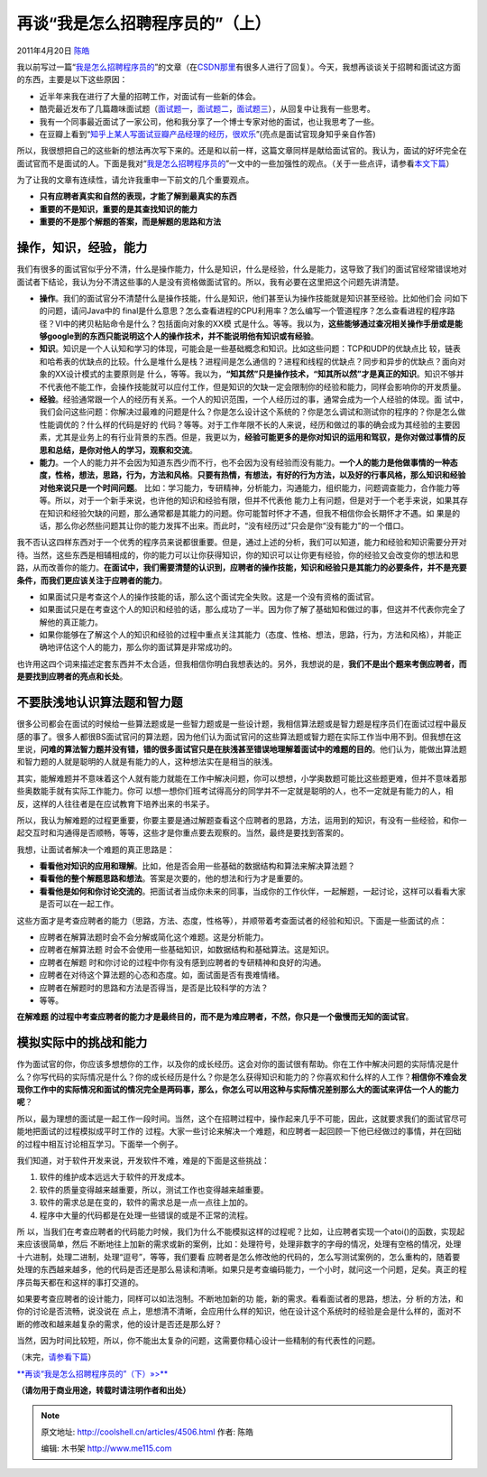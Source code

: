 .. _articles4506:

再谈“我是怎么招聘程序员的”（上）
================================

2011年4月20日 `陈皓 <http://coolshell.cn/articles/author/haoel>`__

我以前写过一篇“\ `我是怎么招聘程序员的 <http://coolshell.cn/articles/1870.html>`__\ ”的文章（在\ `CSDN那里 <http://blog.csdn.net/haoel/archive/2009/12/18/5032418.aspx>`__\ 有很多人进行了回复）。今天，我想再谈谈关于招聘和面试这方面的东西，主要是以下这些原因：

-  近半年来我在进行了大量的招聘工作，对面试有一些新的体会。
-  酷壳最近发布了几篇趣味面试题（\ `面试题一 <http://coolshell.cn/articles/4429.html>`__\ ，\ `面试题二 <http://coolshell.cn/articles/4162.html>`__\ ，\ `面试题三 <http://coolshell.cn/articles/3961.html>`__\ ），从回复中让我有一些思考。
-  我有一个同事最近面试了一家公司，他和我分享了一个博士专家对他的面试，也让我思考了一些。
-  在豆瓣上看到“\ `知乎上某人写面试豆瓣产品经理的经历，很欢乐 <http://www.douban.com/note/146145117/>`__\ ”(亮点是面试官现身知乎亲自作答)

所以，我很想把自己的这些新的想法再次写下来的。还是和以前一样，这篇文章同样是献给面试官的。我认为，面试的好坏完全在面试官而不是面试的人。下面是我对“\ `我是怎么招聘程序员的 <http://coolshell.cn/articles/../articles/1870.html>`__\ ”一文中的一些加强性的观点。（关于一些点评，请参看\ `本文下篇 <http://coolshell.cn/articles/4490.html>`__\ ）

为了让我的文章有连续性，请允许我重申一下前文的几个重要观点。

-  **只有应聘者真实和自然的表现，才能了解到最真实的东西**
-  **重要的不是知识，重要的是其查找知识的能力**
-  **重要的不是那个解题的答案，而是解题的思路和方法**

操作，知识，经验，能力
^^^^^^^^^^^^^^^^^^^^^^

我们有很多的面试官似乎分不清，什么是操作能力，什么是知识，什么是经验，什么是能力，这导致了我们的面试官经常错误地对面试者下结论，我认为分不清这些事的人是没有资格做面试官的。所以，我有必要在这里把这个问题先讲清楚。

|image0|

-  **操作**\ 。我们的面试官分不清楚什么是操作技能，什么是知识，他们甚至认为操作技能就是知识甚至经验。比如他们会
   问如下的问题，请问Java中的
   final是什么意思？怎么查看进程的CPU利用率？怎么编写一个管道程序？怎么查看进程的程序路径？VI中的拷贝粘贴命令是什么？包括面向对象的XX模
   式是什么。等等。我以为，\ **这些能够通过查况相关操作手册或是能够google到的东西只能说明这个人的操作技术，并不能说明他有知识或有经验**\ 。

-  **知识**\ 。知识是一个人认知和学习的体现，可能会是一些基础概念和知识。比如这些问题：TCP和UDP的优缺点比
   较，链表和哈希表的优缺点的比较。什么是堆什么是栈？进程间是怎么通信的？进程和线程的优缺点？同步和异步的优缺点？面向对象的XX设计模式的主要原则是
   什么，等等。我以为，\ **“知其然”只是操作技术，“知其所以然”才是真正的知识**\ 。知识不够并不代表他不能工作，会操作技能就可以应付工作，但是知识的欠缺一定会限制你的经验和能力，同样会影响你的开发质量。

-  **经验**\ 。经验通常跟一个人的经历有关系。一个人的知识范围，一个人经历过的事，通常会成为一个人经验的体现。面
   试中，我们会问这些问题：你解决过最难的问题是什么？你是怎么设计这个系统的？你是怎么调试和测试你的程序的？你是怎么做性能调优的？什么样的代码是好的
   代码？等等。对于工作年限不长的人来说，经历和做过的事的确会成为其经验的主要因素，尤其是业务上的有行业背景的东西。但是，我更以为，\ **经验可能更多的是你对知识的运用和驾驭，是你对做过事情的反思和总结，是你对他人的学习，观察和交流**\ 。

-  **能力**\ 。一个人的能力并不会因为知道东西少而不行，也不会因为没有经验而没有能力。\ **一个人的能力是他做事情的一种态度，性格，想法，思路，行为，方法和风格**\ 。\ **只要有热情，有想法，有好的行为方法，以及好的行事风格，那么知识和经验对他来说只是一个时间问题**\ 。
   比如：学习能力，专研精神，分析能力，沟通能力，组织能力，问题调查能力，合作能力等等。所以，对于一个新手来说，也许他的知识和经验有限，但并不代表他
   能力上有问题，但是对于一个老手来说，如果其存在知识和经验欠缺的问题，那么通常都是其能力的问题。你可能暂时怀才不遇，但我不相信你会长期怀才不遇。如
   果是的话，那么你必然些问题其让你的能力发挥不出来。而此时，“没有经历过”只会是你“没有能力”的一个借口。

我不否认这四样东西对于一个优秀的程序员来说都很重要。但是，通过上述的分析，我们可以知道，能力和经验和知识需要分开对待。当然，这些东西是相辅相成的，你的能力可以让你获得知识，你的知识可以让你更有经验，你的经验又会改变你的想法和思路，从而改善你的能力。\ **在面试中，我们需要清楚的认识到，应聘者的操作技能，知识和经验只是其能力的必要条件，并不是充要条件，而我们更应该关注于应聘者的能力**\ 。

-  如果面试只是考查这个人的操作技能的话，那么这个面试完全失败。这是一个没有资格的面试官。
-  如果面试只是在考查这个人的知识和经验的话，那么成功了一半。因为你了解了基础知和做过的事，但这并不代表你完全了解他的真正能力。
-  如果你能够在了解这个人的知识和经验的过程中重点关注其能力（态度、性格、想法，思路，行为，方法和风格），并能正确地评估这个人的能力，那么你的面试算是非常成功的。

也许用这四个词来描述定套东西并不太合适，但我相信你明白我想表达的。另外，我想说的是，\ **我们不是出个题来考倒应聘者，而是要找到应聘者的亮点和长处**\ 。

不要肤浅地认识算法题和智力题
^^^^^^^^^^^^^^^^^^^^^^^^^^^^

很多公司都会在面试的时候给一些算法题或是一些智力题或是一些设计题，我相信算法题或是智力题是程序员们在面试过程中最反感的事了。很多人都很BS面试官问的算法题，因为他们认为面试官问的这些算法题或智力题在实际工作当中用不到。但我想在这里说，\ **问难的算法智力题并没有错，错的很多面试官只是在肤浅甚至错误地理解着面试中的难题的目的**\ 。他们认为，能做出算法题和智力题的人就是聪明的人就是有能力的人，这种想法实在是相当的肤浅。

其实，能解难题并不意味着这个人就有能力就能在工作中解决问题，你可以想想，小学奥数题可能比这些题更难，但并不意味着那些奥数能手就有实际工作能力。你可
以想一想你们班考试得高分的同学并不一定就是聪明的人，也不一定就是有能力的人，相反，这样的人往往者是在应试教育下培养出来的书呆子。

所以，我认为解难题的过程更重要，你要主要是通过解题查看这个应聘者的思路，方法，运用到的知识，有没有一些经验，和你一起交互时和沟通得是否顺畅，等等，这些才是你重点要去观察的。当然，最终是要找到答案的。

我想，让面试者解决一个难题的真正思路是：

-  **看看他对知识的应用和理解**\ 。比如，他是否会用一些基础的数据结构和算法来解决算法题？
-  **看看他的整个解题思路和想法**\ 。答案是次要的，他的想法和行为才是重要的。
-  **看看他是如何和你讨论交流的**\ 。把面试者当成你未来的同事，当成你的工作伙伴，一起解题，一起讨论，这样可以看看大家是否可以在一起工作。

这些方面才是考查应聘者的能力（思路，方法、态度，性格等），并顺带着考查面试者的经验和知识。下面是一些面试的点：

-  应聘者在解算法题时会不会分解或简化这个难题。这是分析能力。
-  应聘者在解算法题
   时会不会使用一些基础知识，如数据结构和基础算法。这是知识。
-  应聘者在解题
   时和你讨论的过程中你有没有感到应聘者的专研精神和良好的沟通。
-  应聘者在对待这个算法题的心态和态度。如，面试面是否有畏难情绪。
-  应聘者在解题时的思路和方法是否得当，是否是比较科学的方法？
-  等等。

**在解难题
的过程中考查应聘者的能力才是最终目的，而不是为难应聘者，不然，你只是一个傲慢而无知的面试官**\ 。

模拟实际中的挑战和能力
^^^^^^^^^^^^^^^^^^^^^^

作为面试官的你，你应该多想想你的工作，以及你的成长经历。这会对你的面试很有帮助。你在工作中解决问题的实际情况是什么？你写代码的实际情况是什么？你的成长经历是什么？你是怎么获得知识和能力的？你喜欢和什么样的人工作？\ **相信你不难会发现你工作中的实际情况和面试的情况完全是两码事，那么，你怎么可以用这种与实际情况差别那么大的面试来评估一个人的能力呢**\ ？

所以，最为理想的面试是一起工作一段时间。当然，这个在招聘过程中，操作起来几乎不可能，因此，这就要求我们的面试官尽可能地把面试的过程模拟成平时工作的
过程。大家一些讨论来解决一个难题，和应聘者一起回顾一下他已经做过的事情，并在回础的过程中相互讨论相互学习。下面举一个例子。

我们知道，对于软件开发来说，开发软件不难，难是的下面是这些挑战：

#. 软件的维护成本远远大于软件的开发成本。
#. 软件的质量变得越来越重要，所以，测试工作也变得越来越重要。
#. 软件的需求总是在变的，软件的需求总是一点一点往上加的。
#. 程序中大量的代码都是在处理一些错误的或是不正常的流程。

所
以，当我们在考查应聘者的代码能力时候，我们为什么不能模拟这样的过程呢？比如，让应聘者实现一个atoi()的函数，实现起来应该很简单，然后
不断地往上加新的需求或新的案例，比如：处理符号，处理非数字的字母的情况，处理有空格的情况，处理十六进制，处理二进制，处理“逗号”，等等，我们要看
应聘者是怎么修改他的代码的，怎么写测试案例的，怎么重构的，随着要处理的东西越来越多，他的代码是否还是那么易读和清晰。如果只是考查编码能力，一个小时，就问这一个问题，足矣。真正的程序员每天都在和这样的事打交道的。

如果要考查应聘者的设计能力，同样可以如法泡制。不断地加新的功
能，新的需求。看看面试者的思路，想法，分
析的方法，和你的讨论是否流畅，说没说在
点上，思想清不清晰，会应用什么样的知识，他在设计这个系统时的经验是会是什么样的，面对不断的修改和越来越复杂的需求，他的设计是否还是那么好？

当然，因为时间比较短，所以，你不能出太复杂的问题，这需要你精心设计一些精制的有代表性的问题。

（末完，\ `请参看下篇 <http://coolshell.cn/articles/4490.html>`__\ ）

`**再谈“我是怎么招聘程序员的”（下）»>** <http://coolshell.cn/articles/4490.html>`__

**（请勿用于商业用途，转载时请注明作者和出处）**

.. |image0| image:: http://coolshell.cn//wp-includes/js/tinymce/plugins/wordpress/img/trans.gif
.. |image7| image:: /coolshell/static/20140922112421838000.jpg

.. note::
    原文地址: http://coolshell.cn/articles/4506.html 
    作者: 陈皓 

    编辑: 木书架 http://www.me115.com